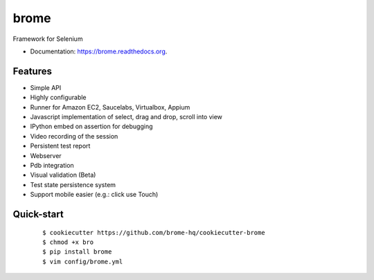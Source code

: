 ===============================
brome
===============================

.. image:: https://img.shields.io/travis/brome-hq/brome.svg
        :target: https://travis-ci.org/brome-hq/brome

.. image:: https://img.shields.io/pypi/v/brome.svg
        :target: https://pypi.python.org/pypi/brome

.. image:: https://readthedocs.org/projects/brome/badge/?version=latest
    :target: http://brome.readthedocs.org/en/release
    :alt: Documentation Status

Framework for Selenium

* Documentation: https://brome.readthedocs.org.

Features
--------

* Simple API
* Highly configurable
* Runner for Amazon EC2, Saucelabs, Virtualbox, Appium
* Javascript implementation of select, drag and drop, scroll into view
* IPython embed on assertion for debugging
* Video recording of the session
* Persistent test report
* Webserver
* Pdb integration
* Visual validation (Beta)
* Test state persistence system
* Support mobile easier (e.g.: click use Touch)

Quick-start
-----------

    ::

    $ cookiecutter https://github.com/brome-hq/cookiecutter-brome
    $ chmod +x bro
    $ pip install brome
    $ vim config/brome.yml
